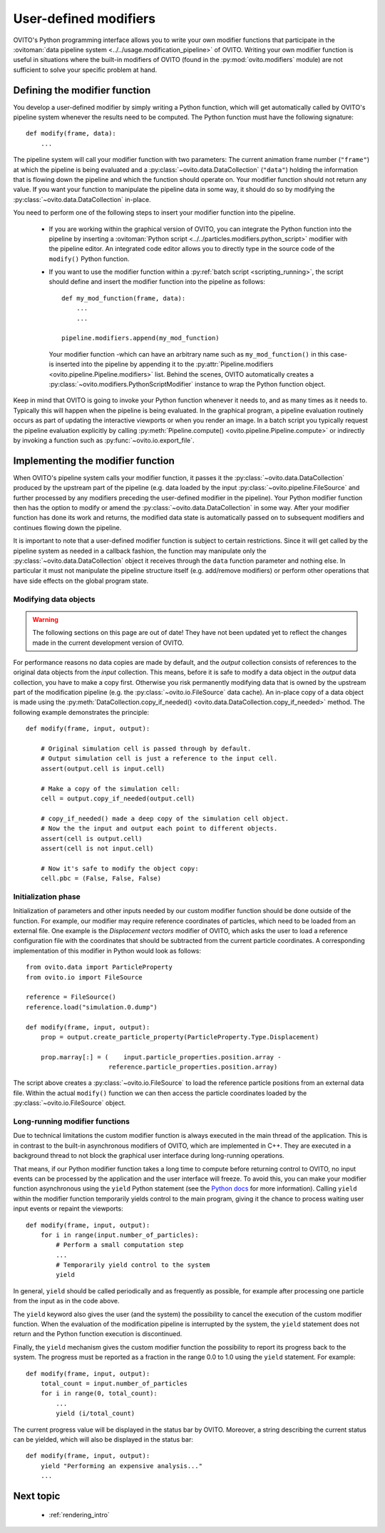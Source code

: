 .. _writing_custom_modifiers:

===================================
User-defined modifiers
===================================

OVITO's Python programming interface allows you to write your own modifier functions that participate in the
:ovitoman:`data pipeline system <../../usage.modification_pipeline>` of OVITO. Writing your own modifier function
is useful in situations where the built-in modifiers of OVITO (found in the :py:mod:`ovito.modifiers` module) are not sufficient
to solve your specific problem at hand.

----------------------------------------------
Defining the modifier function
----------------------------------------------

You develop a user-defined modifier by simply writing a Python function, which will get automatically called by OVITO's
pipeline system whenever the results need to be computed. The Python function must have the following signature::

  def modify(frame, data):
      ...

The pipeline system will call your modifier function with two parameters: The current animation
frame number (``"frame"``) at which the pipeline is being evaluated and a :py:class:`~ovito.data.DataCollection` (``"data"``)
holding the information that is flowing down the pipeline and which the function should operate on.
Your modifier function should not return any value. If you want your function to manipulate the pipeline data in some way, it should do so
by modifying the :py:class:`~ovito.data.DataCollection` in-place.

You need to perform one of the following steps to insert your modifier function into the pipeline.

    -  If you are working within the graphical version of OVITO, you can integrate the Python function into the pipeline by
       inserting a :ovitoman:`Python script <../../particles.modifiers.python_script>` modifier with the pipeline editor.
       An integrated code editor allows you to directly type in the source code of the ``modify()`` Python function.

    -  If you want to use the modifier function within a :py:ref:`batch script <scripting_running>`, the script should
       define and insert the modifier function into the pipeline as follows::

            def my_mod_function(frame, data):
                ...
                ...

            pipeline.modifiers.append(my_mod_function)

       Your modifier function -which can have an arbitrary name such as ``my_mod_function()`` in this case- is inserted into the pipeline
       by appending it to the :py:attr:`Pipeline.modifiers <ovito.pipeline.Pipeline.modifiers>` list. Behind the scenes, OVITO automatically creates a
       :py:class:`~ovito.modifiers.PythonScriptModifier` instance to wrap the Python function object.

Keep in mind that OVITO is going to invoke your Python function whenever it needs to, and as many times as it needs to. Typically this will happen
when the pipeline is being evaluated. In the graphical program, a pipeline evaluation routinely occurs as part of updating the interactive
viewports or when you render an image. In a batch script you typically request the pipeline evaluation explicitly
by calling :py:meth:`Pipeline.compute() <ovito.pipeline.Pipeline.compute>` or indirectly by invoking a function such as :py:func:`~ovito.io.export_file`.

---------------------------------------
Implementing the modifier function
---------------------------------------

When OVITO's pipeline system calls your modifier function, it passes it the :py:class:`~ovito.data.DataCollection` produced by the upstream part of the pipeline
(e.g. data loaded by the input :py:class:`~ovito.pipeline.FileSource` and further processed by any modifiers
preceding the user-defined modifier in the pipeline). Your Python modifier function then has the option to modify or amend
the :py:class:`~ovito.data.DataCollection` in some way. After your modifier function has done its work and returns,
the modified data state is automatically passed on to subsequent modifiers and continues flowing down the pipeline.

It is important to note that a user-defined modifier function is subject to certain restrictions.
Since it will get called by the pipeline system as needed in a callback fashion, the function may manipulate
only the :py:class:`~ovito.data.DataCollection` object it receives through the ``data`` function parameter and nothing else.
In particular it must not manipulate the pipeline structure itself (e.g. add/remove modifiers) or perform other operations that
have side effects on the global program state.

Modifying data objects
-----------------------------------

.. warning::
   The following sections on this page are out of date! They have not been updated yet to reflect the changes made in the current
   development version of OVITO.

For performance reasons no data copies are made by default, and the *output* collection consists of references to the original data objects from the *input* collection.
This means, before it is safe to modify a data object in the *output* data collection, you have to make a copy first. Otherwise you risk permanently
modifying data that is owned by the upstream part of the modification pipeline (e.g. the :py:class:`~ovito.io.FileSource` data cache). An in-place copy of a data object
is made using the :py:meth:`DataCollection.copy_if_needed() <ovito.data.DataCollection.copy_if_needed>` method. The following example demonstrates the
principle::

   def modify(frame, input, output):

       # Original simulation cell is passed through by default.
       # Output simulation cell is just a reference to the input cell.
       assert(output.cell is input.cell)

       # Make a copy of the simulation cell:
       cell = output.copy_if_needed(output.cell)

       # copy_if_needed() made a deep copy of the simulation cell object.
       # Now the the input and output each point to different objects.
       assert(cell is output.cell)
       assert(cell is not input.cell)

       # Now it's safe to modify the object copy:
       cell.pbc = (False, False, False)

Initialization phase
-----------------------------------

Initialization of parameters and other inputs needed by our custom modifier function should be done outside of the function.
For example, our modifier may require reference coordinates of particles, which need to be loaded from an external file.
One example is the *Displacement vectors* modifier of OVITO, which asks the user to load a reference configuration file with the
coordinates that should be subtracted from the current particle coordinates. A corresponding implementation of this modifier in Python
would look as follows::

    from ovito.data import ParticleProperty
    from ovito.io import FileSource

    reference = FileSource()
    reference.load("simulation.0.dump")

    def modify(frame, input, output):
        prop = output.create_particle_property(ParticleProperty.Type.Displacement)

        prop.marray[:] = (    input.particle_properties.position.array -
                          reference.particle_properties.position.array)

The script above creates a :py:class:`~ovito.io.FileSource` to load the reference particle positions from an external
data file. Within the actual ``modify()`` function we can then access the particle
coordinates loaded by the :py:class:`~ovito.io.FileSource` object.

Long-running modifier functions
------------------------------------------------------

Due to technical limitations the custom modifier function is always executed in the main thread of the application.
This is in contrast to the built-in asynchronous modifiers of OVITO, which are implemented in C++.
They are executed in a background thread to not block the graphical user interface during long-running operations.

That means, if our Python modifier function takes a long time to compute before returning control to OVITO, no input events
can be processed by the application and the user interface will freeze. To avoid this, you can make your modifier function asynchronous using
the ``yield`` Python statement (see the `Python docs <https://docs.python.org/3/reference/expressions.html#yieldexpr>`__ for more information).
Calling ``yield`` within the modifier function temporarily yields control to the
main program, giving it the chance to process waiting user input events or repaint the viewports::

   def modify(frame, input, output):
       for i in range(input.number_of_particles):
           # Perform a small computation step
           ...
           # Temporarily yield control to the system
           yield

In general, ``yield`` should be called periodically and as frequently as possible, for example after processing one particle from the input as
in the code above.

The ``yield`` keyword also gives the user (and the system) the possibility to cancel the execution of the custom
modifier function. When the evaluation of the modification pipeline is interrupted by the system, the ``yield`` statement does not return
and the Python function execution is discontinued.

Finally, the ``yield`` mechanism gives the custom modifier function the possibility to report its progress back to the system.
The progress must be reported as a fraction in the range 0.0 to 1.0 using the ``yield`` statement. For example::

   def modify(frame, input, output):
       total_count = input.number_of_particles
       for i in range(0, total_count):
           ...
           yield (i/total_count)

The current progress value will be displayed in the status bar by OVITO.
Moreover, a string describing the current status can be yielded, which will also be displayed in the status bar::

   def modify(frame, input, output):
       yield "Performing an expensive analysis..."
       ...

-------------------------------------------------
Next topic
-------------------------------------------------

  * :ref:`rendering_intro`

